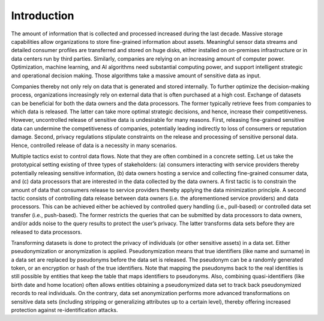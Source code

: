 Introduction
=================

The amount of information that is collected and processed increased during the last decade.  Massive storage capabilities allow organizations to store fine-grained information about assets.  Meaningful sensor data streams and detailed consumer profiles are transferred and stored on huge disks, either installed on on-premises infrastructure or in data centers run by third parties.  Similarly, companies are relying on an increasing amount of computer power.  Optimization, machine learning, and AI algorithms need substantial computing power, and support intelligent strategic and operational decision making.  Those algorithms take a massive amount of sensitive data as input.  

Companies thereby not only rely on data that is generated and stored internally.  To further optimize the decision-making process, organizations increasingly rely on external data that is often purchased at a high cost.  Exchange of datasets can be beneficial for both the data owners and the data processors.  The former typically retrieve fees from companies to which data is released.  The latter can take more optimal strategic decisions, and hence, increase their competitiveness. However, uncontrolled release of sensitive data is undesirable for many reasons.  First, releasing fine-grained sensitive data can undermine the competitiveness of companies, potentially leading indirectly to loss of consumers or reputation damage.  Second, privacy regulations stipulate constraints on the release and processing of sensitive personal data.  Hence, controlled release of data is a necessity in many scenarios.  

Multiple tactics exist to control data flows.  Note that they are often combined in a concrete setting.  Let us take the prototypical setting existing of three types of stakeholders: (a) consumers interacting with service providers thereby potentially releasing sensitive information, (b) data owners hosting a service and collecting fine-grained consumer data, and (c) data processors that are interested in the data collected by the data owners. A first tactic is to constrain the amount of data that consumers release to service providers thereby applying the data minimization principle.  A second tactic consists of controlling data release between data owners (i.e. the aforementioned service providers) and data processors.  This can be achieved either be achieved by controlled query handling (i.e., pull-based) or controlled data set transfer (i.e., push-based).  The former restricts the queries that can be submitted by data processors to data owners, and/or adds noise to the query results to protect the user’s privacy.  The latter transforms data sets before they are released to data processors. 

Transforming datasets is done to protect the privacy of individuals (or other sensitive assets) in a data set.  Either pseudonymization or anonymization is applied.  Pseudonymization means that true identifiers (like name and surname) in a data set are replaced by pseudonyms before the data set is released.  The pseudonym can be a randomly generated token, or an encryption or hash of the true identifiers.  Note that mapping the pseudonyms back to the real identities is still possible by entities that keep the table that maps identifiers to pseudonyms.  Also, combining quasi-identifiers (like birth date and home location) often allows entities obtaining a pseudonymized data set to track back pseudonymized records to real individuals.  On the contrary, data set anonymization performs more advanced transformations on sensitive data sets (including stripping or generalizing attributes up to a certain level), thereby offering increased protection against re-identification attacks.  
